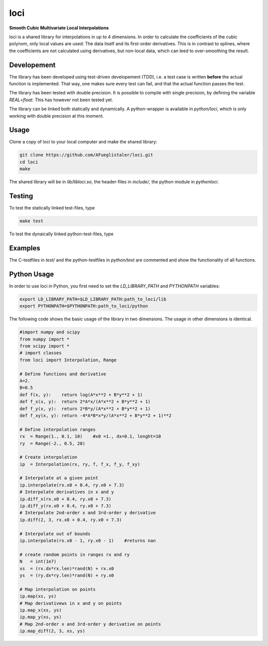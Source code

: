 ======================
loci
======================
**Smooth Cubic Multivariate Local Interpolations**

|travis-ci|

loci is a shared library for interpolations in up to 4 dimensions. In order to
calculate the coefficients of the cubic polynom, only local values are used:
The data itself and its first-order derivatives. This is in contrast to
splines, where the coefficients are not calculated using derivatives, but
non-local data, which can leed to over-smoothing the result.

.. |travis-ci| image:: https://api.travis-ci.org/AFueglistaler/loci.svg?branch=master
    :target: https://travis-ci.org/AFueglistaler/loci

Developement
============

The library has been developed using test-driven developement (TDD), i.e. a
test case is written **before** the actual function is implemented. That way,
one makes sure every test can fail, and that the actual function passes the
test.

The library has been tested with double precision. It is possible to compile
with single precision, by defining the variable `REAL=float`. This has however
not been tested yet.

The library can be linked both statically and dynamically. A python-wrapper is
available in `python/loci`, which is only working with double precision at this
moment.


Usage
============

Clone a copy of loci to your local computer and make the shared library:

.. code:: bash

    git clone https://github.com/AFueglistaler/loci.git
    cd loci
    make    

The shared library will be in `lib/libloci.so`, the header-files in `include/`,
the python module in `python\loci`. 

Testing
========

To test the statically linked test-files, type

.. code:: bash
    
    make test

To test the dynaically linked python-test-files, type

.. code:: bash
    make pytest

Examples
========

The C-testfiles in `test/` and the python-testfiles in `python/test` are
commented and show the functionality of all functions.


Python Usage
============

In order to use loci in Python, you first need to set the `LD_LIBRARY_PATH` and
`PYTHONPATH` variables:

.. code:: bash

    export LD_LIBRARY_PATH=$LD_LIBRARY_PATH:path_to_loci/lib
    export PYTHONPATH=$PYTHONPATH:path_to_loci/python

The following code shows the basic usage of the library in two dimensions. The
usage in other dimensions is identical.

.. code:: python

    #import numpy and scipy
    from numpy import *
    from scipy import *
    # import classes
    from loci import Interpolation, Range 

    # Define functions and derivative
    A=2.
    B=0.5
    def f(x, y):    return log(A*x**2 + B*y**2 + 1)
    def f_x(x, y):  return 2*A*x/(A*x**2 + B*y**2 + 1)
    def f_y(x, y):  return 2*B*y/(A*x**2 + B*y**2 + 1)
    def f_xy(x, y): return -4*A*B*x*y/(A*x**2 + B*y**2 + 1)**2
    
    # Define interpolation ranges
    rx  = Range(1., 0.1, 10)    #x0 =1., dx=0.1, lenght=10
    ry  = Range(-2., 0.5, 20)

    # Create interpolation
    ip  = Interpolation(rx, ry, f, f_x, f_y, f_xy)

    # Interpolate at a given point
    ip.interpolate(rx.x0 + 0.4, ry.x0 + 7.3)
    # Interpolate derivatives in x and y
    ip.diff_x(rx.x0 + 0.4, ry.x0 + 7.3)
    ip.diff_y(rx.x0 + 0.4, ry.x0 + 7.3)
    # Interpolate 2nd-order x and 3rd-order y derivative
    ip.diff(2, 3, rx.x0 + 0.4, ry.x0 + 7.3)

    # Interpolate out of bounds
    ip.interpolate(rx.x0 - 1, ry.x0 - 1)    #returns nan

    # create random points in ranges rx and ry
    N   = int(1e7)
    xs  = (rx.dx*rx.len)*rand(N) + rx.x0
    ys  = (ry.dx*ry.len)*rand(N) + ry.x0
    
    # Map interpolation on points
    ip.map(xs, ys)
    # Map derivativews in x and y on points
    ip.map_x(xs, ys)
    ip.map_y(xs, ys)
    # Map 2nd-order x and 3rd-order y derivative on points 
    ip.map_diff(2, 3, xs, ys)
